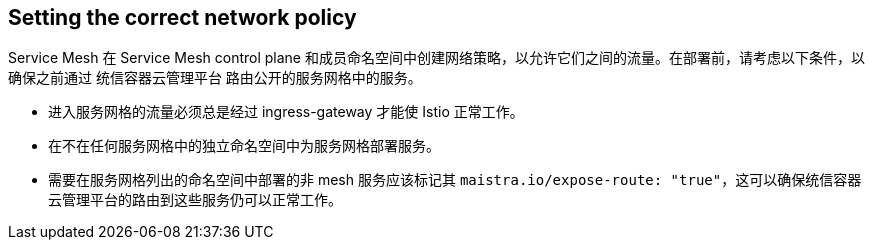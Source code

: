 ////
This CONCEPT module included in the following assemblies:
* service_mesh/v1x/prepare-to-deploy-applications-ossm.adoc
* service_mesh/v2x/prepare-to-deploy-applications-ossm.adoc
////

:_content-type: CONCEPT
[id="ossm-config-network-policy_{context}"]

== Setting the correct network policy

Service Mesh 在 Service Mesh control plane 和成员命名空间中创建网络策略，以允许它们之间的流量。在部署前，请考虑以下条件，以确保之前通过 统信容器云管理平台 路由公开的服务网格中的服务。

* 进入服务网格的流量必须总是经过 ingress-gateway 才能使 Istio 正常工作。
* 在不在任何服务网格中的独立命名空间中为服务网格部署服务。
* 需要在服务网格列出的命名空间中部署的非 mesh 服务应该标记其 `maistra.io/expose-route: "true"`，这可以确保统信容器云管理平台的路由到这些服务仍可以正常工作。
